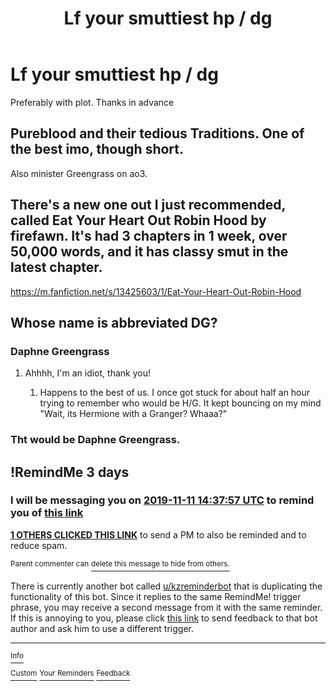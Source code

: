 #+TITLE: Lf your smuttiest hp / dg

* Lf your smuttiest hp / dg
:PROPERTIES:
:Author: quielxquiel
:Score: 19
:DateUnix: 1573188101.0
:DateShort: 2019-Nov-08
:FlairText: Request
:END:
Preferably with plot. Thanks in advance


** Pureblood and their tedious Traditions. One of the best imo, though short.

Also minister Greengrass on ao3.
:PROPERTIES:
:Author: nauze18
:Score: 6
:DateUnix: 1573227165.0
:DateShort: 2019-Nov-08
:END:


** There's a new one out I just recommended, called Eat Your Heart Out Robin Hood by firefawn. It's had 3 chapters in 1 week, over 50,000 words, and it has classy smut in the latest chapter.

[[https://m.fanfiction.net/s/13425603/1/Eat-Your-Heart-Out-Robin-Hood]]
:PROPERTIES:
:Author: RileyA1
:Score: 4
:DateUnix: 1573269511.0
:DateShort: 2019-Nov-09
:END:


** Whose name is abbreviated DG?
:PROPERTIES:
:Author: CalculusWarrior
:Score: 3
:DateUnix: 1573194670.0
:DateShort: 2019-Nov-08
:END:

*** Daphne Greengrass
:PROPERTIES:
:Author: SurbhitSrivastava
:Score: 12
:DateUnix: 1573194833.0
:DateShort: 2019-Nov-08
:END:

**** Ahhhh, I'm an idiot, thank you!
:PROPERTIES:
:Author: CalculusWarrior
:Score: 1
:DateUnix: 1573194898.0
:DateShort: 2019-Nov-08
:END:

***** Happens to the best of us. I once got stuck for about half an hour trying to remember who would be H/G. It kept bouncing on my mind "Wait, its Hermione with a Granger? Whaaa?"
:PROPERTIES:
:Author: nauze18
:Score: 8
:DateUnix: 1573202567.0
:DateShort: 2019-Nov-08
:END:


*** Tht would be Daphne Greengrass.
:PROPERTIES:
:Author: quielxquiel
:Score: 3
:DateUnix: 1573194882.0
:DateShort: 2019-Nov-08
:END:


** !RemindMe 3 days
:PROPERTIES:
:Author: mhar02
:Score: -3
:DateUnix: 1573223877.0
:DateShort: 2019-Nov-08
:END:

*** I will be messaging you on [[http://www.wolframalpha.com/input/?i=2019-11-11%2014:37:57%20UTC%20To%20Local%20Time][*2019-11-11 14:37:57 UTC*]] to remind you of [[https://np.reddit.com/r/HPfanfiction/comments/dtaa36/lf_your_smuttiest_hp_dg/f6wdhe1/][*this link*]]

[[https://np.reddit.com/message/compose/?to=RemindMeBot&subject=Reminder&message=%5Bhttps%3A%2F%2Fwww.reddit.com%2Fr%2FHPfanfiction%2Fcomments%2Fdtaa36%2Flf_your_smuttiest_hp_dg%2Ff6wdhe1%2F%5D%0A%0ARemindMe%21%202019-11-11%2014%3A37%3A57%20UTC][*1 OTHERS CLICKED THIS LINK*]] to send a PM to also be reminded and to reduce spam.

^{Parent commenter can} [[https://np.reddit.com/message/compose/?to=RemindMeBot&subject=Delete%20Comment&message=Delete%21%20dtaa36][^{delete this message to hide from others.}]]

There is currently another bot called [[/u/kzreminderbot][u/kzreminderbot]] that is duplicating the functionality of this bot. Since it replies to the same RemindMe! trigger phrase, you may receive a second message from it with the same reminder. If this is annoying to you, please click [[https://np.reddit.com/message/compose/?to=kzreminderbot&subject=Feedback%21%20KZ%20Reminder%20Bot][this link]] to send feedback to that bot author and ask him to use a different trigger.

--------------

[[https://np.reddit.com/r/RemindMeBot/comments/c5l9ie/remindmebot_info_v20/][^{Info}]]

[[https://np.reddit.com/message/compose/?to=RemindMeBot&subject=Reminder&message=%5BLink%20or%20message%20inside%20square%20brackets%5D%0A%0ARemindMe%21%20Time%20period%20here][^{Custom}]]
[[https://np.reddit.com/message/compose/?to=RemindMeBot&subject=List%20Of%20Reminders&message=MyReminders%21][^{Your Reminders}]]
[[https://np.reddit.com/message/compose/?to=Watchful1&subject=RemindMeBot%20Feedback][^{Feedback}]]
:PROPERTIES:
:Author: RemindMeBot
:Score: 2
:DateUnix: 1573223885.0
:DateShort: 2019-Nov-08
:END:
